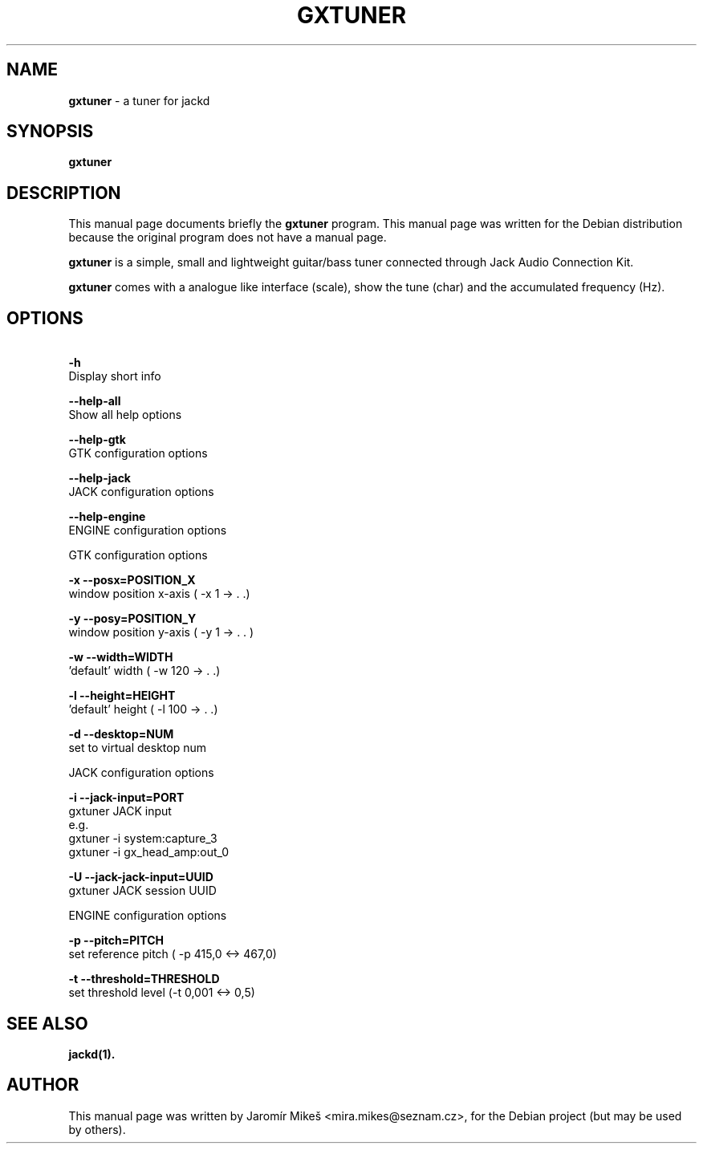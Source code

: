 .\"                                      Hey, EMACS: -*- nroff -*-
.\" First parameter, NAME, should be all caps
.\" Second parameter, SECTION, should be 1-8, maybe w/ subsection
.\" other parameters are allowed: see man(7), man(1)
.TH GXTUNER 1 "January 28, 2011"
.\" Please adjust this date whenever revising the manpage.
.\"
.\" Some roff macros, for reference:
.\" .nh        disable hyphenation
.\" .hy        enable hyphenation
.\" .ad l      left justify
.\" .ad b      justify to both left and right margins
.\" .nf        disable filling
.\" .fi        enable filling
.\" .br        insert line break
.\" .sp <n>    insert n+1 empty lines
.\" for manpage-specific macros, see man(7)
.SH NAME
\fBgxtuner\fP \- a tuner for jackd
.SH SYNOPSIS
.B gxtuner
.SH DESCRIPTION
This manual page documents briefly the
\fBgxtuner\fP program.
This manual page was written for the Debian distribution
because the original program does not have a manual page.
.PP
.\" TeX users may be more comfortable with the \fB<whatever>\fP and
.\" \fI<whatever>\fP escape sequences to invode bold face and italics, 
.\" respectively.
\fBgxtuner\fP is a simple, small and lightweight guitar/bass tuner connected through Jack Audio Connection Kit.
.PP
\fBgxtuner\fP comes with a analogue like interface (scale), show the tune (char) and the accumulated frequency (Hz).
.SH OPTIONS
.PP
.B \  -h            
       Display short info
.PP
.B \  -\-help\-all  
       Show all help options
.PP
.B \  -\-help\-gtk  
       GTK configuration options
.PP
.B \  -\-help\-jack  
       JACK configuration options
.PP
.B \  -\-help\-engine  
       ENGINE configuration options
.PP
GTK configuration options
.PP
.B \   -x \-\-posx=POSITION_X
        window position x\-axis ( \-x 1 \-> . .)
.PP
.B \   -y \-\-posy=POSITION_Y
        window position y\-axis ( \-y 1 \-> . . )
.PP
.B \   -w \-\-width=WIDTH
        'default' width ( \-w 120 \-> . .)
.PP
.B \   -l \-\-height=HEIGHT
        'default' height ( \-l 100 \-> . .)
.PP
.B \   -d \-\-desktop=NUM
        set to virtual desktop num
.PP
JACK configuration options
.PP
.B \  -i   \-\-jack\-input=PORT  
       gxtuner JACK input
       e.g.
       gxtuner \-i system:capture_3
       gxtuner \-i gx_head_amp:out_0
.PP
.B \  -U    \-\-jack\-jack\-input=UUID            
       gxtuner JACK session UUID
.PP
ENGINE configuration options
.PP
.B \  -p    \-\-pitch=PITCH
       set reference pitch ( \-p 415,0 <\-> 467,0)
.PP
.B \  -t    \-\-threshold=THRESHOLD
       set threshold level (\-t 0,001 <\-> 0,5)

.PP
.SH SEE ALSO
.BR jackd(1).
.br
.SH AUTHOR
This manual page was written by Jaromír Mikeš <mira.mikes@seznam.cz>,
for the Debian project (but may be used by others).
